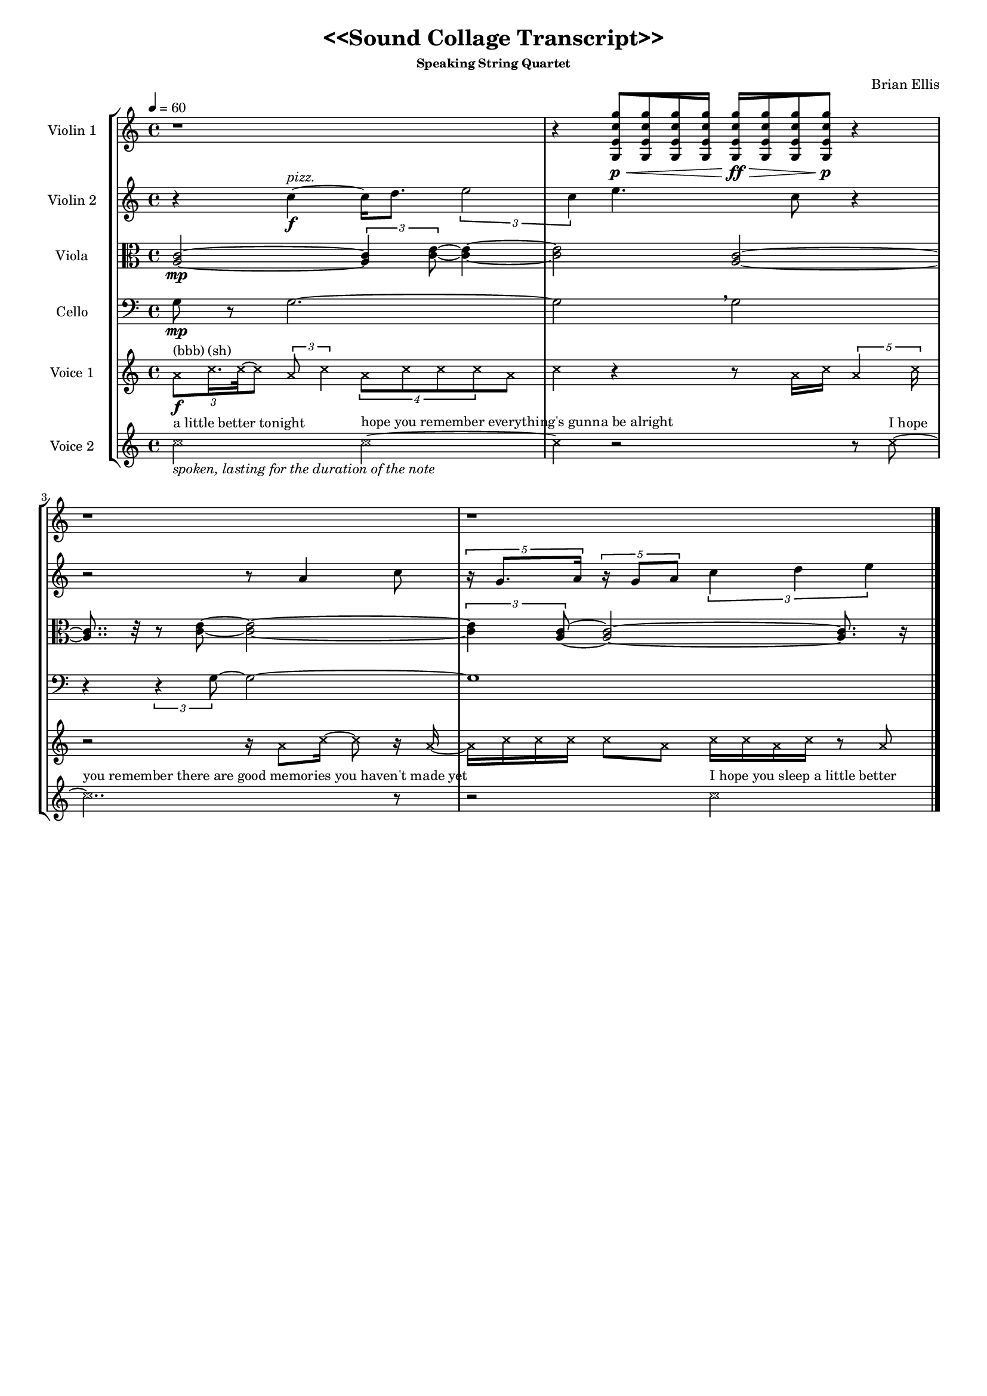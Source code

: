 #(set-global-staff-size 15)

\header {
  title = "<<Sound Collage Transcript>>"
  subtitle = ""
  subsubtitle = "Speaking String Quartet"
  composer = "Brian Ellis"
  tagline = ""
}


global= {
  \time 4/4
  \key c \major
  \tempo 4 = 60
}

violinOne = \new Voice \relative c'' {
  r1 r4
    \override Beam.grow-direction = #RIGHT
  \featherDurations 1
  { <g, e' c' g'>16\p\< [ <g e' c' g'> <g e' c' g'><g e' c' g'> ] }
    \override Beam.grow-direction = #LEFT
  \featherDurations 1
  { <g e' c' g'>16\ff\> [ <g e' c' g'><g e' c' g'><g e' c' g'>\p\! ] }
  r4
  r1 r1
  \bar "|."
}

violinTwo = \new Voice \relative c'' {

  r4 c4^\markup{\italic"pizz."}\f ~ c16 d8. \times 2/3{e2 c4} e4. c8 r4
  
  r2 r8 a4 c8 

  \times 4/5{r16 g8. a16}
  \times 4/5{r16 g8 a8}


  \times 2/3{c4 d e}

  \bar "|."
}

viola = \new Voice \relative c' {
  \clef alto
  <a c>2\mp ~ \times 2/3{<a c>4 <c e>8 ~ }<c e>4
  ~<c e>2 <a c>2 ~ <a c>8.. r32 r8 <c e>8 ~ <c e>2 ~
  \times 2/3{<c e>4 <c a>8 ~ } <c a>2 ~ <c a>8. r16
  \bar "|."
}

cello = \new Voice \relative c {
  \clef bass
  g'8\mp r8 g2. ~ g2 \breathe g2 
  r4 \times 2/3{r4 g8 ~} g2 ~ g1
  \bar "|."
}


lyricBit = \new Voice \relative c'' {
  \clef treble
  \xNotesOn
  c2_\markup{\italic"spoken, lasting for the duration of the note"}^"a little better tonight"
  c2^"hope you remember everything's gunna be alright"
  ~c4 r2 r8 c8^"I hope"
  ~c2..^"you remember there are good memories you haven't made yet" r8
  r2 c2^"I hope you sleep a little better"
  \bar "|."
}

phone = \new Voice \relative c'' {
  \clef treble
    \xNotesOn
  \times 2/3{a8\f^"(bbb)" c16.^"(sh)" c32~c8}
  \times 2/3{a8 c4}
  \times 3/4{a8 c c c} a8 c4
  r4 r8 a16 c
  \times 4/5{a4 c16}
  r2
  r16 a8 c16~c8 r16 a16 ~ a16 c c c
  % 13
  c8 a8
  %14
  c16 c a c
  %15
  r8 a8
  \bar "|."
}

\score {
  \new StaffGroup <<
    \new Staff \with { instrumentName = "Violin 1" }
    << \global \violinOne >>
    \new Staff \with { instrumentName = "Violin 2" }
    << \global \violinTwo >>
    \new Staff \with { instrumentName = "Viola" }
    << \global \viola >>
    \new Staff \with { instrumentName = "Cello" }
    << \global \cello >>
    \new Staff \with { instrumentName = "Voice 1" }
    << \global \phone >>
    \new Staff \with { instrumentName = "Voice 2" }
    << \global \lyricBit >>
  >>
  \layout { }
  \midi { }
}